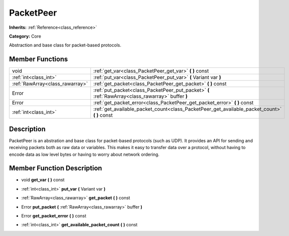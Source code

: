 .. _class_PacketPeer:

PacketPeer
==========

**Inherits:** :ref:`Reference<class_reference>`

**Category:** Core

Abstraction and base class for packet-based protocols.

Member Functions
----------------

+----------------------------------+-----------------------------------------------------------------------------------------------------+
| void                             | :ref:`get_var<class_PacketPeer_get_var>`  **(** **)** const                                         |
+----------------------------------+-----------------------------------------------------------------------------------------------------+
| :ref:`int<class_int>`            | :ref:`put_var<class_PacketPeer_put_var>`  **(** Variant var  **)**                                  |
+----------------------------------+-----------------------------------------------------------------------------------------------------+
| :ref:`RawArray<class_rawarray>`  | :ref:`get_packet<class_PacketPeer_get_packet>`  **(** **)** const                                   |
+----------------------------------+-----------------------------------------------------------------------------------------------------+
| Error                            | :ref:`put_packet<class_PacketPeer_put_packet>`  **(** :ref:`RawArray<class_rawarray>` buffer  **)** |
+----------------------------------+-----------------------------------------------------------------------------------------------------+
| Error                            | :ref:`get_packet_error<class_PacketPeer_get_packet_error>`  **(** **)** const                       |
+----------------------------------+-----------------------------------------------------------------------------------------------------+
| :ref:`int<class_int>`            | :ref:`get_available_packet_count<class_PacketPeer_get_available_packet_count>`  **(** **)** const   |
+----------------------------------+-----------------------------------------------------------------------------------------------------+

Description
-----------

PacketPeer is an abstration and base class for packet-based protocols (such as UDP). It provides an API for sending and receiving packets both as raw data or variables. This makes it easy to transfer data over a protocol, without having to encode data as low level bytes or having to worry about network ordering.

Member Function Description
---------------------------

.. _class_PacketPeer_get_var:

- void  **get_var**  **(** **)** const

.. _class_PacketPeer_put_var:

- :ref:`int<class_int>`  **put_var**  **(** Variant var  **)**

.. _class_PacketPeer_get_packet:

- :ref:`RawArray<class_rawarray>`  **get_packet**  **(** **)** const

.. _class_PacketPeer_put_packet:

- Error  **put_packet**  **(** :ref:`RawArray<class_rawarray>` buffer  **)**

.. _class_PacketPeer_get_packet_error:

- Error  **get_packet_error**  **(** **)** const

.. _class_PacketPeer_get_available_packet_count:

- :ref:`int<class_int>`  **get_available_packet_count**  **(** **)** const


